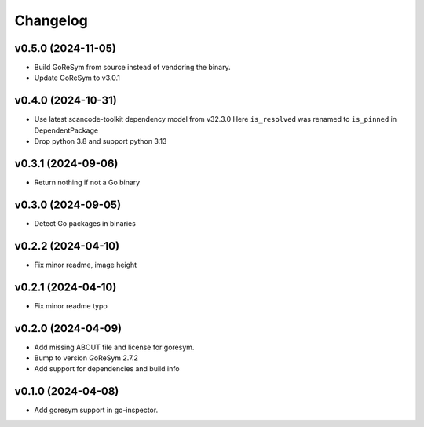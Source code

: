 Changelog
=========

v0.5.0 (2024-11-05)
-------------------

- Build GoReSym from source instead of vendoring the binary.
- Update GoReSym to v3.0.1

v0.4.0 (2024-10-31)
-------------------

- Use latest scancode-toolkit dependency model from v32.3.0
  Here ``is_resolved`` was renamed to ``is_pinned`` in DependentPackage
- Drop python 3.8 and support python 3.13

v0.3.1 (2024-09-06)
------------------------

- Return nothing if not a Go binary


v0.3.0 (2024-09-05)
------------------------

- Detect Go packages in binaries


v0.2.2 (2024-04-10)
------------------------

- Fix minor readme, image height


v0.2.1 (2024-04-10)
------------------------

- Fix minor readme typo


v0.2.0 (2024-04-09)
------------------------

- Add missing ABOUT file and license for goresym.
- Bump to version GoReSym 2.7.2
- Add support for dependencies and build info


v0.1.0 (2024-04-08)
------------------------

- Add goresym support in go-inspector.
